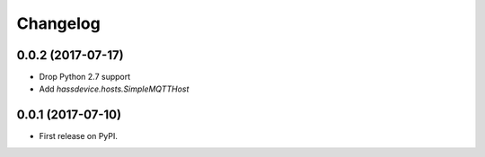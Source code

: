 
Changelog
=========

0.0.2 (2017-07-17)
------------------

* Drop Python 2.7 support
* Add `hassdevice.hosts.SimpleMQTTHost`

0.0.1 (2017-07-10)
------------------

* First release on PyPI.
